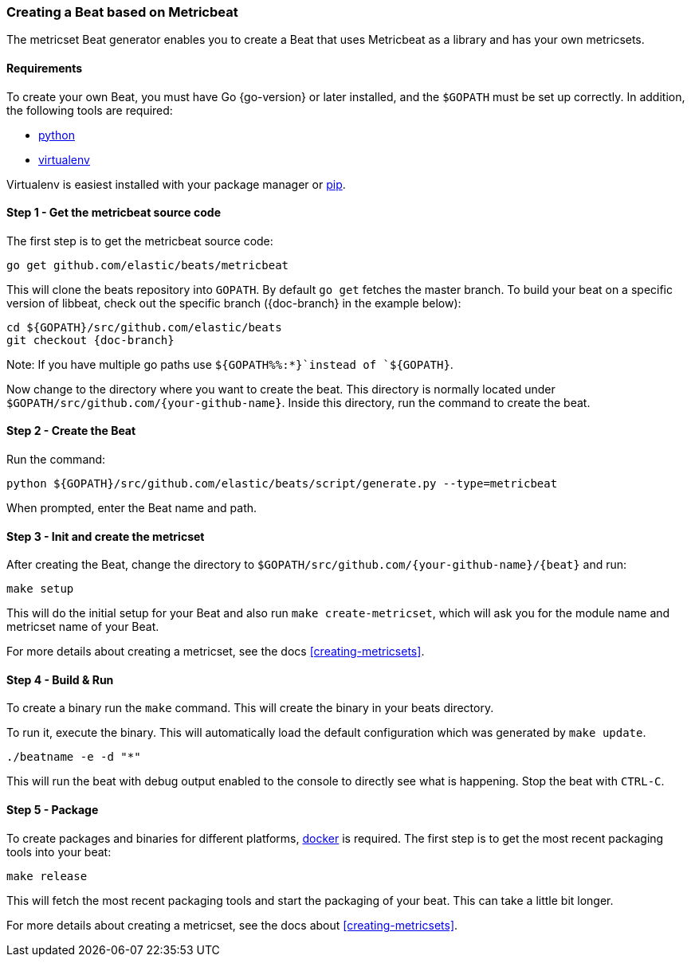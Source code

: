 [[creating-beat-from-metricbeat]]
=== Creating a Beat based on Metricbeat

The metricset Beat generator enables you to create a Beat that uses Metricbeat as a library and has your
own metricsets.

[float]
==== Requirements

To create your own Beat, you must have Go {go-version} or later installed, and the `$GOPATH`
must be set up correctly. In addition, the following tools are required:

* https://www.python.org/downloads/[python]
* https://virtualenv.pypa.io/en/stable/[virtualenv]

Virtualenv is easiest installed with your package manager or https://pip.pypa.io/en/stable/[pip].

[float]
==== Step 1 - Get the metricbeat source code

The first step is to get the metricbeat source code:

[source,bash]
----
go get github.com/elastic/beats/metricbeat
----

This will clone the beats repository into `GOPATH`. By default `go get`  fetches the master branch. To build your beat
on a specific version of libbeat, check out the specific branch ({doc-branch} in the example below):

["source","sh",subs="attributes"]
----
cd ${GOPATH}/src/github.com/elastic/beats
git checkout {doc-branch}
----

Note: If you have multiple go paths use `${GOPATH%%:*}`instead of `${GOPATH}`.

Now change to the directory where you want to create the beat.
This directory is normally located under `$GOPATH/src/github.com/{your-github-name}`. Inside this directory, run the command to create the beat.


[float]
==== Step 2 - Create the Beat

Run the command:

[source,bash]
----
python ${GOPATH}/src/github.com/elastic/beats/script/generate.py --type=metricbeat
----

When prompted, enter the Beat name and path.


[float]
==== Step 3 - Init and create the metricset

After creating the Beat, change the directory to `$GOPATH/src/github.com/{your-github-name}/{beat}` and run:

[source,bash]
----
make setup
----

This will do the initial setup for your Beat and also run `make create-metricset`, which will ask you for the
module name and metricset name of your Beat.

For more details about creating a metricset, see the docs <<creating-metricsets>>.


[float]
==== Step 4 - Build & Run

To create a binary run the `make` command. This will create the binary in your beats directory.

To run it, execute the binary. This will automatically load the default configuration which was generated by `make update`.

[source,bash]
----
./beatname -e -d "*"
----

This will run the beat with debug output enabled to the console to directly see what is happening. Stop the beat with `CTRL-C`.

[float]
==== Step 5 - Package

To create packages and binaries for different platforms, https://www.docker.com/[docker] is required.
The first step is to get the most recent packaging tools into your beat:

[source,bash]
----
make release
----

This will fetch the most recent packaging tools and start the packaging of your beat. This can take a little bit longer.

For more details about creating a metricset, see the docs about <<creating-metricsets>>.
